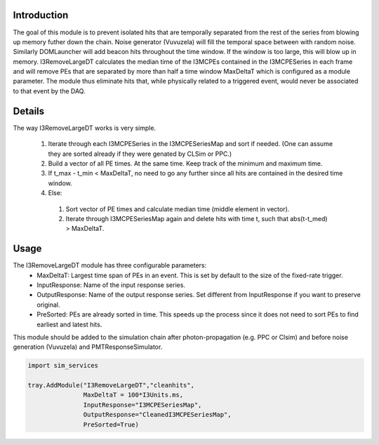 Introduction
============
The goal of this module is to prevent isolated hits that are temporally separated from the rest
of the series from blowing up memory futher down the chain. Noise generator (Vuvuzela) will fill
the temporal space between with random noise. Similarly DOMLauncher will add beacon hits throughout
the time window. If the window is too large, this will blow up in memory. I3RemoveLargeDT calculates 
the median time of the I3MCPEs contained in the I3MCPESeries in each frame and will remove PEs that
are separated by more than half a time window MaxDeltaT which is configured as a module parameter.
The module thus eliminate hits that, while physically related to a triggered
event, would never be associated to that event by the DAQ.

Details
=======
The way I3RemoveLargeDT works is very simple. 

 #) Iterate through each I3MCPESeries in the I3MCPESeriesMap and sort if needed. (One can assume they are sorted already if they were genated by CLSim or PPC.)
 #) Build a vector of all PE times. At the same time. Keep track of the minimum and maximum time.
 #) If t_max - t_min < MaxDeltaT, no need to go any further since all hits are contained in the desired time window.
 #) Else: 
   #) Sort vector of PE times and calculate median time (middle element in vector).
   #) Iterate through I3MCPESeriesMap again and delete hits with time t, such that abs(t-t_med) > MaxDeltaT.



Usage
=====
The I3RemoveLargeDT module has three configurable parameters:
  * MaxDeltaT: Largest time span of PEs in an event. This is set by default to the size of the fixed-rate trigger.
  * InputResponse: Name of the input response series.
  * OutputResponse: Name of the output response series. Set different from InputResponse if you want to preserve original.
  * PreSorted: PEs are already sorted in time. This speeds up the process since it does not need to sort PEs to find earliest and latest hits.

This module should be added to the simulation chain after photon-propagation (e.g. PPC or Clsim) and before noise generation (Vuvuzela)
and PMTResponseSimulator.

.. code-block:: python

  import sim_services 

  tray.AddModule("I3RemoveLargeDT","cleanhits",
                 MaxDeltaT = 100*I3Units.ms,
                 InputResponse="I3MCPESeriesMap", 
                 OutputResponse="CleanedI3MCPESeriesMap", 
                 PreSorted=True)

